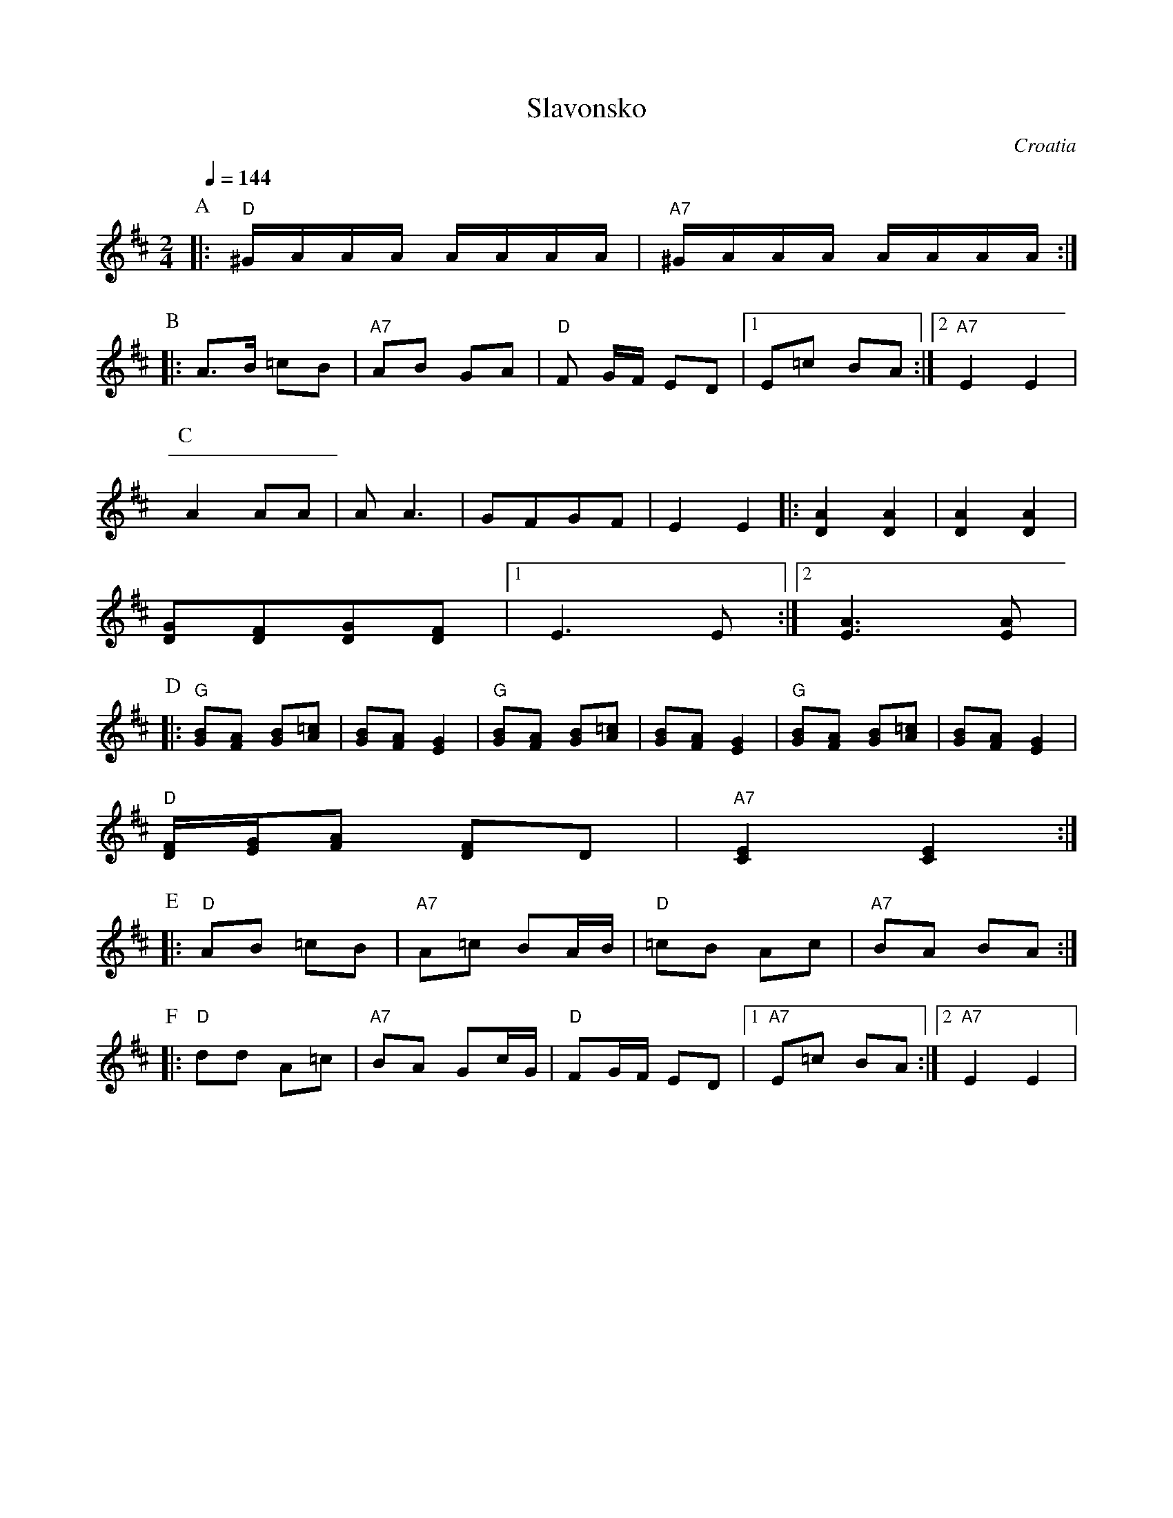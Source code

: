 X: 314
T: Slavonsko
O: Croatia
Z: Deborah Jones, VIFD I
M: 2/4
L: 1/16
Q: 1/4=144
K: Edor
%%MIDI program 24
P:A
|:"D" ^GAAA AAAA| "A7" ^GAAA AAAA:|
P:B
L: 1/8
|:A>B =cB|"A7" AB GA| "D" F G/F/  ED|[1E=c BA:|[2"A7" E2 E2|
P:C
%%MIDI gchordoff
A2 AA|A A3| GFGF|E2 E2|: [D2A2][D2A2]|[D2A2][D2A2]|
[GD][FD][GD][FD]|[1 E3 E:|[2 [A3E3][AE]|
P:D
%%MIDI gchordon
|:"G" [GB][FA] [GB][A=c]|[GB][FA] [E2G2]|\
"G" [GB][FA] [GB][A=c]|[GB][FA] [E2G2]|\
"G" [GB][FA] [GB][A=c]|[GB][FA] [E2G2]|
"D" [D/F/][E/G/][FA] [DF]D|"A7"[C2E2][C2E2]:|
P:E
|:"D" AB =cB|"A7" A=c BA/B/|"D" =cB Ac|"A7" BA BA :|
P:F
|:"D" dd A=c| "A7" BA Gc/G/|"D" FG/F/ ED|[1"A7" E=c BA:|[2 "A7" E2 E2|
